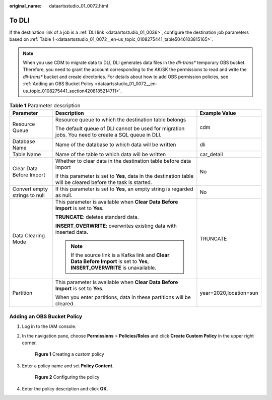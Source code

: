 :original_name: dataartsstudio_01_0072.html

.. _dataartsstudio_01_0072:

To DLI
======

If the destination link of a job is a :ref:`DLI link <dataartsstudio_01_0036>`, configure the destination job parameters based on :ref:`Table 1 <dataartsstudio_01_0072__en-us_topic_0108275441_table5046103815165>`.

.. note::

   When you use CDM to migrate data to DLI, DLI generates data files in the *dli-trans\** temporary OBS bucket. Therefore, you need to grant the account corresponding to the AK/SK the permissions to read and write the *dli-trans\** bucket and create directories. For details about how to add OBS permission policies, see :ref:`Adding an OBS Bucket Policy <dataartsstudio_01_0072__en-us_topic_0108275441_section4208185214711>`.

.. _dataartsstudio_01_0072__en-us_topic_0108275441_table5046103815165:

.. table:: **Table 1** Parameter description

   +-------------------------------+--------------------------------------------------------------------------------------------------------------------------------+------------------------+
   | Parameter                     | Description                                                                                                                    | Example Value          |
   +===============================+================================================================================================================================+========================+
   | Resource Queue                | Resource queue to which the destination table belongs                                                                          | cdm                    |
   |                               |                                                                                                                                |                        |
   |                               | The default queue of DLI cannot be used for migration jobs. You need to create a SQL queue in DLI.                             |                        |
   +-------------------------------+--------------------------------------------------------------------------------------------------------------------------------+------------------------+
   | Database Name                 | Name of the database to which data will be written                                                                             | dli                    |
   +-------------------------------+--------------------------------------------------------------------------------------------------------------------------------+------------------------+
   | Table Name                    | Name of the table to which data will be written                                                                                | car_detail             |
   +-------------------------------+--------------------------------------------------------------------------------------------------------------------------------+------------------------+
   | Clear Data Before Import      | Whether to clear data in the destination table before data import                                                              | No                     |
   |                               |                                                                                                                                |                        |
   |                               | If this parameter is set to **Yes**, data in the destination table will be cleared before the task is started.                 |                        |
   +-------------------------------+--------------------------------------------------------------------------------------------------------------------------------+------------------------+
   | Convert empty strings to null | If this parameter is set to **Yes**, an empty string is regarded as null.                                                      | No                     |
   +-------------------------------+--------------------------------------------------------------------------------------------------------------------------------+------------------------+
   | Data Clearing Mode            | This parameter is available when **Clear Data Before Import** is set to **Yes**.                                               | TRUNCATE               |
   |                               |                                                                                                                                |                        |
   |                               | **TRUNCATE**: deletes standard data.                                                                                           |                        |
   |                               |                                                                                                                                |                        |
   |                               | **INSERT_OVERWRITE**: overwrites existing data with inserted data.                                                             |                        |
   |                               |                                                                                                                                |                        |
   |                               | .. note::                                                                                                                      |                        |
   |                               |                                                                                                                                |                        |
   |                               |    If the source link is a Kafka link and **Clear Data Before Import** is set to **Yes**, **INSERT_OVERWRITE** is unavailable. |                        |
   +-------------------------------+--------------------------------------------------------------------------------------------------------------------------------+------------------------+
   | Partition                     | This parameter is available when **Clear Data Before Import** is set to **Yes**.                                               | year=2020,location=sun |
   |                               |                                                                                                                                |                        |
   |                               | When you enter partitions, data in these partitions will be cleared.                                                           |                        |
   +-------------------------------+--------------------------------------------------------------------------------------------------------------------------------+------------------------+

.. _dataartsstudio_01_0072__en-us_topic_0108275441_section4208185214711:

Adding an OBS Bucket Policy
---------------------------

#. Log in to the IAM console.

#. In the navigation pane, choose **Permissions** > **Policies/Roles** and click **Create Custom Policy** in the upper right corner.


   .. figure:: /_static/images/en-us_image_0000002270790172.png
      :alt: **Figure 1** Creating a custom policy

      **Figure 1** Creating a custom policy

#. Enter a policy name and set **Policy Content**.


   .. figure:: /_static/images/en-us_image_0000002305406901.png
      :alt: **Figure 2** Configuring the policy

      **Figure 2** Configuring the policy

   |image1|

#. Enter the policy description and click **OK**.

.. |image1| image:: /_static/images/en-us_image_0000002270790168.png
